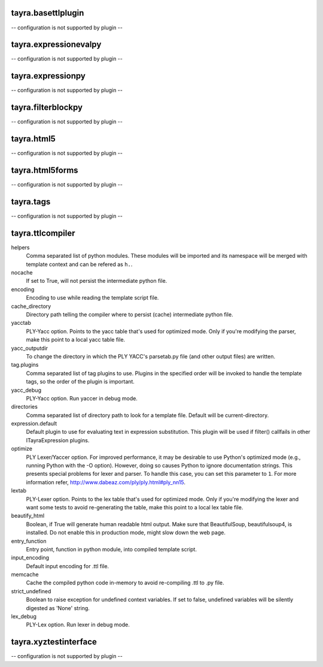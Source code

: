 tayra.basettlplugin
-------------------

-- configuration is not supported by plugin --

tayra.expressionevalpy
----------------------

-- configuration is not supported by plugin --

tayra.expressionpy
------------------

-- configuration is not supported by plugin --

tayra.filterblockpy
-------------------

-- configuration is not supported by plugin --

tayra.html5
-----------

-- configuration is not supported by plugin --

tayra.html5forms
----------------

-- configuration is not supported by plugin --

tayra.tags
----------

-- configuration is not supported by plugin --

tayra.ttlcompiler
-----------------

helpers
    Comma separated list of python modules. These modules will be imported
    and its namespace will be merged with template context and can be
    refered as ``h.``.

nocache
    If set to True, will not persist the intermediate python file.

encoding
    Encoding to use while reading the template script file.

cache_directory
    Directory path telling the compiler where to persist (cache)
    intermediate python file.

yacctab
    PLY-Yacc option. Points to the yacc table that's used for optimized
    mode. Only if you're modifying the parser, make this point to a local
    yacc table file.

yacc_outputdir
    To change the directory in which the PLY YACC's parsetab.py file (and
    other output files) are written.

tag.plugins
    Comma separated list of tag plugins to use. Plugins in the specified
    order will be invoked to handle the template tags, so the order of the
    plugin is important.

yacc_debug
    PLY-Yacc option. Run yaccer in debug mode.

directories
    Comma separated list of directory path to look for a template file.
    Default will be current-directory.

expression.default
    Default plugin to use for evaluating text in expression substitution.
    This plugin will be used if filter() callfails in other
    ITayraExpression plugins.

optimize
    PLY Lexer/Yaccer option. For improved performance, it may be desirable
    to use Python's optimized mode (e.g., running Python with the -O
    option). However, doing so causes Python to ignore documentation
    strings. This presents special problems for lexer and parser. To
    handle this case, you can set this parameter to ``1``. For more
    information refer,  http://www.dabeaz.com/ply/ply.html#ply_nn15.

lextab
    PLY-Lexer option. Points to the lex table that's used for optimized
    mode. Only if you're modifying the lexer and want some tests to avoid
    re-generating the table, make this point to a local lex table file.

beautify_html
    Boolean, if True will generate human readable html output. Make sure
    that BeautifulSoup, beautifulsoup4, is installed. Do not enable this
    in production mode, might slow down the web page.

entry_function
    Entry point, function in python module, into compiled template script.

input_encoding
    Default input encoding for .ttl file.

memcache
    Cache the compiled python code in-memory to avoid re-compiling .ttl to
    .py file.

strict_undefined
    Boolean to raise exception for undefined context variables. If set to
    false, undefined variables will be silently digested as 'None' string.

lex_debug
    PLY-Lex option. Run lexer in debug mode.


tayra.xyztestinterface
----------------------

-- configuration is not supported by plugin --

